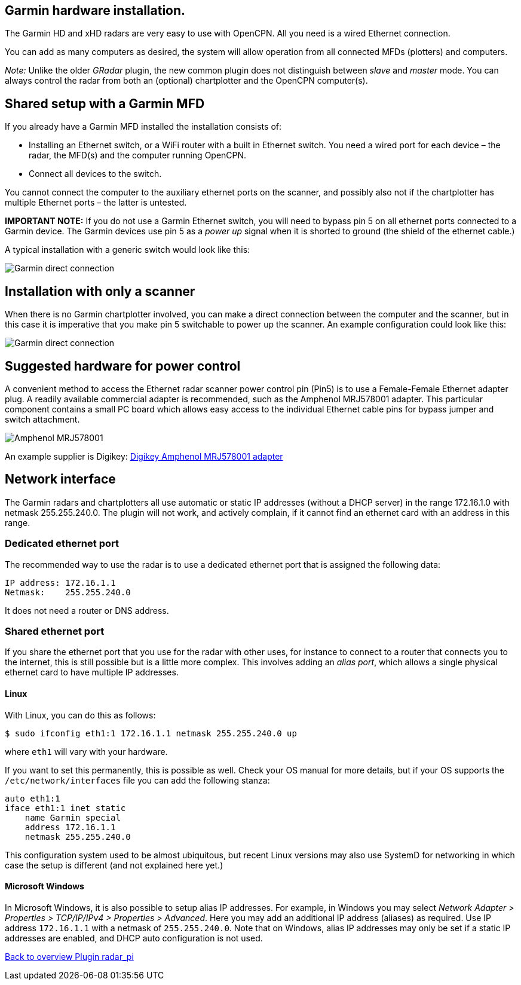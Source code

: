 :imagesdir: ../images/
== Garmin hardware installation.
The Garmin HD and xHD radars are very easy to use with OpenCPN. All you
need is a wired Ethernet connection.

You can add as many computers as desired, the system will allow
operation from all connected MFDs (plotters) and computers.

_Note:_ Unlike the older _GRadar_ plugin, the new common plugin does not
distinguish between _slave_ and _master_ mode. You can always control
the radar from both an (optional) chartplotter and the OpenCPN
computer(s).

== Shared setup with a Garmin MFD

If you already have a Garmin MFD installed the installation consists of:

* Installing an Ethernet switch, or a WiFi router with a built in
Ethernet switch. You need a wired port for each device – the radar, the
MFD(s) and the computer running OpenCPN.
* Connect all devices to the switch.

You cannot connect the computer to the auxiliary ethernet ports on the
scanner, and possibly also not if the chartplotter has multiple Ethernet
ports – the latter is untested.

*IMPORTANT NOTE:* If you do not use a Garmin Ethernet switch, you will
need to bypass pin 5 on all ethernet ports connected to a Garmin device.
The Garmin devices use pin 5 as a _power up_ signal when it is shorted
to ground (the shield of the ethernet cable.)

A typical installation with a generic switch would look like this:

image::radar_garmin_with_switch.png[Garmin direct connection]

== Installation with only a scanner

When there is no Garmin chartplotter involved, you can make a direct
connection between the computer and the scanner, but in this case it is
imperative that you make pin 5 switchable to power up the scanner. An
example configuration could look like this:

image::radar_garmin_direct.png[Garmin direct connection]

== Suggested hardware for power control

A convenient method to access the Ethernet radar scanner power control
pin (Pin5) is to use a Female-­Female Ethernet adapter plug. A readily
available commercial adapter is recommended, such as the Amphenol
MRJ­5780­01 adapter. This particular component contains a small PC board
which allows easy access to the individual Ethernet cable pins for
bypass jumper and switch attachment.

image::rj45_pin5_coupler.png[Amphenol MRJ578001]

An example supplier is Digikey:
http://www.digikey.com/product­detail/en/MRJ­5780­01/MRJ­5780­01­ND/1242671[Digikey
Amphenol MRJ578001 adapter]

== Network interface

The Garmin radars and chartplotters all use automatic or static IP
addresses (without a DHCP server) in the range 172.16.1.0 with netmask
255.255.240.0. The plugin will not work, and actively complain, if it
cannot find an ethernet card with an address in this range.

=== Dedicated ethernet port

The recommended way to use the radar is to use a dedicated ethernet port
that is assigned the following data:

....
IP address: 172.16.1.1
Netmask:    255.255.240.0
....

It does not need a router or DNS address.

=== Shared ethernet port

If you share the ethernet port that you use for the radar with other
uses, for instance to connect to a router that connects you to the
internet, this is still possible but is a little more complex. This
involves adding an _alias port_, which allows a single physical ethernet
card to have multiple IP addresses.

==== Linux

With Linux, you can do this as follows:

....
$ sudo ifconfig eth1:1 172.16.1.1 netmask 255.255.240.0 up
....

where `eth1` will vary with your hardware.

If you want to set this permanently, this is possible as well. Check
your OS manual for more details, but if your OS supports the
`/etc/network/interfaces` file you can add the following stanza:

....
auto eth1:1
iface eth1:1 inet static
    name Garmin special
    address 172.16.1.1
    netmask 255.255.240.0
....

This configuration system used to be almost ubiquitous, but recent Linux
versions may also use SystemD for networking in which case the setup is
different (and not explained here yet.)

==== Microsoft Windows

In Microsoft Windows, it is also possible to setup alias IP addresses.
For example, in Windows you may select _Network Adapter ­>
Properties­ > TCP/IP­/IPv4 > Properties­ > Advanced_. Here you may add an
additional IP address (aliases) as required. Use IP address
`172.16.1.1` with a netmask of `255.255.240.0`. Note that on Windows,
alias IP addresses may only be set if a static IP addresses are
enabled, and DHCP auto configuration is not used.

xref:Home.adoc[Back to overview Plugin radar_pi]